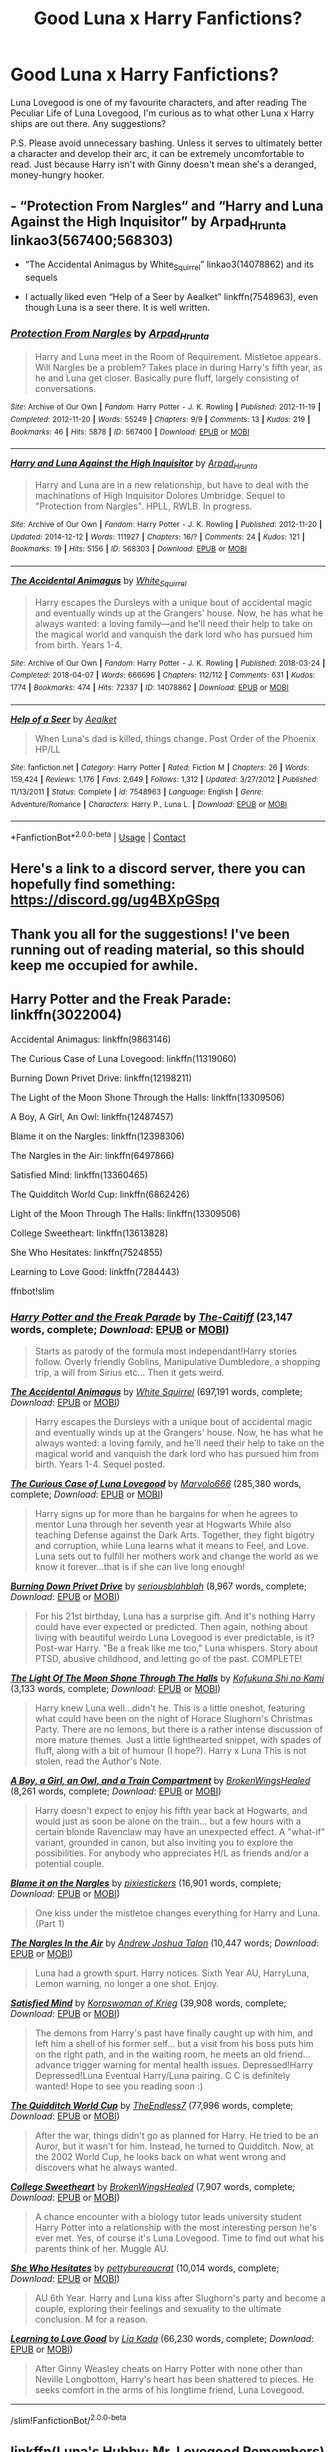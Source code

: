 #+TITLE: Good Luna x Harry Fanfictions?

* Good Luna x Harry Fanfictions?
:PROPERTIES:
:Author: DeutschKaisar
:Score: 27
:DateUnix: 1604949235.0
:DateShort: 2020-Nov-09
:END:
Luna Lovegood is one of my favourite characters, and after reading The Peculiar Life of Luna Lovegood, I'm curious as to what other Luna x Harry ships are out there. Any suggestions?

P.S. Please avoid unnecessary bashing. Unless it serves to ultimately better a character and develop their arc, it can be extremely uncomfortable to read. Just because Harry isn't with Ginny doesn't mean she's a deranged, money-hungry hooker.


** - “Protection From Nargles“ and “Harry and Luna Against the High Inquisitor” by Arpad_Hrunta linkao3(567400;568303)

- “The Accidental Animagus by White_Squirrel” linkao3(14078862) and its sequels

- I actually liked even “Help of a Seer by Aealket” linkffn(7548963), even though Luna is a seer there. It is well written.
:PROPERTIES:
:Author: ceplma
:Score: 5
:DateUnix: 1604951462.0
:DateShort: 2020-Nov-09
:END:

*** [[https://archiveofourown.org/works/567400][*/Protection From Nargles/*]] by [[https://www.archiveofourown.org/users/Arpad_Hrunta/pseuds/Arpad_Hrunta][/Arpad_Hrunta/]]

#+begin_quote
  Harry and Luna meet in the Room of Requirement. Mistletoe appears. Will Nargles be a problem? Takes place in during Harry's fifth year, as he and Luna get closer. Basically pure fluff, largely consisting of conversations.
#+end_quote

^{/Site/:} ^{Archive} ^{of} ^{Our} ^{Own} ^{*|*} ^{/Fandom/:} ^{Harry} ^{Potter} ^{-} ^{J.} ^{K.} ^{Rowling} ^{*|*} ^{/Published/:} ^{2012-11-19} ^{*|*} ^{/Completed/:} ^{2012-11-20} ^{*|*} ^{/Words/:} ^{55249} ^{*|*} ^{/Chapters/:} ^{9/9} ^{*|*} ^{/Comments/:} ^{13} ^{*|*} ^{/Kudos/:} ^{219} ^{*|*} ^{/Bookmarks/:} ^{46} ^{*|*} ^{/Hits/:} ^{5878} ^{*|*} ^{/ID/:} ^{567400} ^{*|*} ^{/Download/:} ^{[[https://archiveofourown.org/downloads/567400/Protection%20From%20Nargles.epub?updated_at=1387405425][EPUB]]} ^{or} ^{[[https://archiveofourown.org/downloads/567400/Protection%20From%20Nargles.mobi?updated_at=1387405425][MOBI]]}

--------------

[[https://archiveofourown.org/works/568303][*/Harry and Luna Against the High Inquisitor/*]] by [[https://www.archiveofourown.org/users/Arpad_Hrunta/pseuds/Arpad_Hrunta][/Arpad_Hrunta/]]

#+begin_quote
  Harry and Luna are in a new relationship, but have to deal with the machinations of High Inquisitor Dolores Umbridge. Sequel to "Protection from Nargles". HPLL, RWLB. In progress.
#+end_quote

^{/Site/:} ^{Archive} ^{of} ^{Our} ^{Own} ^{*|*} ^{/Fandom/:} ^{Harry} ^{Potter} ^{-} ^{J.} ^{K.} ^{Rowling} ^{*|*} ^{/Published/:} ^{2012-11-20} ^{*|*} ^{/Updated/:} ^{2014-12-12} ^{*|*} ^{/Words/:} ^{111927} ^{*|*} ^{/Chapters/:} ^{16/?} ^{*|*} ^{/Comments/:} ^{24} ^{*|*} ^{/Kudos/:} ^{121} ^{*|*} ^{/Bookmarks/:} ^{19} ^{*|*} ^{/Hits/:} ^{5156} ^{*|*} ^{/ID/:} ^{568303} ^{*|*} ^{/Download/:} ^{[[https://archiveofourown.org/downloads/568303/Harry%20and%20Luna%20Against.epub?updated_at=1418452659][EPUB]]} ^{or} ^{[[https://archiveofourown.org/downloads/568303/Harry%20and%20Luna%20Against.mobi?updated_at=1418452659][MOBI]]}

--------------

[[https://archiveofourown.org/works/14078862][*/The Accidental Animagus/*]] by [[https://www.archiveofourown.org/users/White_Squirrel/pseuds/White_Squirrel][/White_Squirrel/]]

#+begin_quote
  Harry escapes the Dursleys with a unique bout of accidental magic and eventually winds up at the Grangers' house. Now, he has what he always wanted: a loving family---and he'll need their help to take on the magical world and vanquish the dark lord who has pursued him from birth. Years 1-4.
#+end_quote

^{/Site/:} ^{Archive} ^{of} ^{Our} ^{Own} ^{*|*} ^{/Fandom/:} ^{Harry} ^{Potter} ^{-} ^{J.} ^{K.} ^{Rowling} ^{*|*} ^{/Published/:} ^{2018-03-24} ^{*|*} ^{/Completed/:} ^{2018-04-07} ^{*|*} ^{/Words/:} ^{666696} ^{*|*} ^{/Chapters/:} ^{112/112} ^{*|*} ^{/Comments/:} ^{631} ^{*|*} ^{/Kudos/:} ^{1774} ^{*|*} ^{/Bookmarks/:} ^{474} ^{*|*} ^{/Hits/:} ^{72337} ^{*|*} ^{/ID/:} ^{14078862} ^{*|*} ^{/Download/:} ^{[[https://archiveofourown.org/downloads/14078862/The%20Accidental%20Animagus.epub?updated_at=1587092261][EPUB]]} ^{or} ^{[[https://archiveofourown.org/downloads/14078862/The%20Accidental%20Animagus.mobi?updated_at=1587092261][MOBI]]}

--------------

[[https://www.fanfiction.net/s/7548963/1/][*/Help of a Seer/*]] by [[https://www.fanfiction.net/u/1271272/Aealket][/Aealket/]]

#+begin_quote
  When Luna's dad is killed, things change. Post Order of the Phoenix HP/LL
#+end_quote

^{/Site/:} ^{fanfiction.net} ^{*|*} ^{/Category/:} ^{Harry} ^{Potter} ^{*|*} ^{/Rated/:} ^{Fiction} ^{M} ^{*|*} ^{/Chapters/:} ^{26} ^{*|*} ^{/Words/:} ^{159,424} ^{*|*} ^{/Reviews/:} ^{1,176} ^{*|*} ^{/Favs/:} ^{2,649} ^{*|*} ^{/Follows/:} ^{1,312} ^{*|*} ^{/Updated/:} ^{3/27/2012} ^{*|*} ^{/Published/:} ^{11/13/2011} ^{*|*} ^{/Status/:} ^{Complete} ^{*|*} ^{/id/:} ^{7548963} ^{*|*} ^{/Language/:} ^{English} ^{*|*} ^{/Genre/:} ^{Adventure/Romance} ^{*|*} ^{/Characters/:} ^{Harry} ^{P.,} ^{Luna} ^{L.} ^{*|*} ^{/Download/:} ^{[[http://www.ff2ebook.com/old/ffn-bot/index.php?id=7548963&source=ff&filetype=epub][EPUB]]} ^{or} ^{[[http://www.ff2ebook.com/old/ffn-bot/index.php?id=7548963&source=ff&filetype=mobi][MOBI]]}

--------------

*FanfictionBot*^{2.0.0-beta} | [[https://github.com/FanfictionBot/reddit-ffn-bot/wiki/Usage][Usage]] | [[https://www.reddit.com/message/compose?to=tusing][Contact]]
:PROPERTIES:
:Author: FanfictionBot
:Score: 2
:DateUnix: 1604951485.0
:DateShort: 2020-Nov-09
:END:


** Here's a link to a discord server, there you can hopefully find something: [[https://discord.gg/ug4BXpGSpq]]
:PROPERTIES:
:Author: MinecraHD
:Score: 2
:DateUnix: 1604960519.0
:DateShort: 2020-Nov-10
:END:


** Thank you all for the suggestions! I've been running out of reading material, so this should keep me occupied for awhile.
:PROPERTIES:
:Author: DeutschKaisar
:Score: 2
:DateUnix: 1604970558.0
:DateShort: 2020-Nov-10
:END:


** Harry Potter and the Freak Parade: linkffn(3022004)

Accidental Animagus: linkffn(9863146)

The Curious Case of Luna Lovegood: linkffn(11319060)

Burning Down Privet Drive: linkffn(12198211)

The Light of the Moon Shone Through the Halls: linkffn(13309506)

A Boy, A Girl, An Owl: linkffn(12487457)

Blame it on the Nargles: linkffn(12398306)

The Nargles in the Air: linkffn(6497866)

Satisfied Mind: linkffn(13360465)

The Quidditch World Cup: linkffn(6862426)

Light of the Moon Through The Halls: linkffn(13309506)

College Sweetheart: linkffn(13613828)

She Who Hesitates: linkffn(7524855)

Learning to Love Good: linkffn(7284443)

ffnbot!slim
:PROPERTIES:
:Author: flingerdinger
:Score: 1
:DateUnix: 1604951030.0
:DateShort: 2020-Nov-09
:END:

*** [[https://www.fanfiction.net/s/3022004/1/][*/Harry Potter and the Freak Parade/*]] by [[https://www.fanfiction.net/u/1017807/The-Caitiff][/The-Caitiff/]] (23,147 words, complete; /Download/: [[http://www.ff2ebook.com/old/ffn-bot/index.php?id=3022004&source=ff&filetype=epub][EPUB]] or [[http://www.ff2ebook.com/old/ffn-bot/index.php?id=3022004&source=ff&filetype=mobi][MOBI]])

#+begin_quote
  Starts as parody of the formula most independant!Harry stories follow. Overly friendly Goblins, Manipulative Dumbledore, a shopping trip, a will from Sirius etc... Then it gets weird.
#+end_quote

[[https://www.fanfiction.net/s/9863146/1/][*/The Accidental Animagus/*]] by [[https://www.fanfiction.net/u/5339762/White-Squirrel][/White Squirrel/]] (697,191 words, complete; /Download/: [[http://www.ff2ebook.com/old/ffn-bot/index.php?id=9863146&source=ff&filetype=epub][EPUB]] or [[http://www.ff2ebook.com/old/ffn-bot/index.php?id=9863146&source=ff&filetype=mobi][MOBI]])

#+begin_quote
  Harry escapes the Dursleys with a unique bout of accidental magic and eventually winds up at the Grangers' house. Now, he has what he always wanted: a loving family, and he'll need their help to take on the magical world and vanquish the dark lord who has pursued him from birth. Years 1-4. Sequel posted.
#+end_quote

[[https://www.fanfiction.net/s/11319060/1/][*/The Curious Case of Luna Lovegood/*]] by [[https://www.fanfiction.net/u/6798346/Marvolo666][/Marvolo666/]] (285,380 words, complete; /Download/: [[http://www.ff2ebook.com/old/ffn-bot/index.php?id=11319060&source=ff&filetype=epub][EPUB]] or [[http://www.ff2ebook.com/old/ffn-bot/index.php?id=11319060&source=ff&filetype=mobi][MOBI]])

#+begin_quote
  Harry signs up for more than he bargains for when he agrees to mentor Luna through her seventh year at Hogwarts While also teaching Defense against the Dark Arts. Together, they fight bigotry and corruption, while Luna learns what it means to Feel, and Love. Luna sets out to fulfill her mothers work and change the world as we know it forever...that is if she can live long enough!
#+end_quote

[[https://www.fanfiction.net/s/12198211/1/][*/Burning Down Privet Drive/*]] by [[https://www.fanfiction.net/u/6928228/seriousblahblah][/seriousblahblah/]] (8,967 words, complete; /Download/: [[http://www.ff2ebook.com/old/ffn-bot/index.php?id=12198211&source=ff&filetype=epub][EPUB]] or [[http://www.ff2ebook.com/old/ffn-bot/index.php?id=12198211&source=ff&filetype=mobi][MOBI]])

#+begin_quote
  For his 21st birthday, Luna has a surprise gift. And it's nothing Harry could have ever expected or predicted. Then again, nothing about living with beautiful weirdo Luna Lovegood is ever predictable, is it? Post-war Harry. "Be a freak like me too," Luna whispers. Story about PTSD, abusive childhood, and letting go of the past. COMPLETE!
#+end_quote

[[https://www.fanfiction.net/s/13309506/1/][*/The Light Of The Moon Shone Through The Halls/*]] by [[https://www.fanfiction.net/u/8477392/Kofukuna-Shi-no-Kami][/Kofukuna Shi no Kami/]] (3,133 words, complete; /Download/: [[http://www.ff2ebook.com/old/ffn-bot/index.php?id=13309506&source=ff&filetype=epub][EPUB]] or [[http://www.ff2ebook.com/old/ffn-bot/index.php?id=13309506&source=ff&filetype=mobi][MOBI]])

#+begin_quote
  Harry knew Luna well...didn't he. This is a little oneshot, featuring what could have been on the night of Horace Slughorn's Christmas Party. There are no lemons, but there is a rather intense discussion of more mature themes. Just a little lighthearted snippet, with spades of fluff, along with a bit of humour (I hope?). Harry x Luna This is not stolen, read the Author's Note.
#+end_quote

[[https://www.fanfiction.net/s/12487457/1/][*/A Boy, a Girl, an Owl, and a Train Compartment/*]] by [[https://www.fanfiction.net/u/9194302/BrokenWingsHealed][/BrokenWingsHealed/]] (8,261 words, complete; /Download/: [[http://www.ff2ebook.com/old/ffn-bot/index.php?id=12487457&source=ff&filetype=epub][EPUB]] or [[http://www.ff2ebook.com/old/ffn-bot/index.php?id=12487457&source=ff&filetype=mobi][MOBI]])

#+begin_quote
  Harry doesn't expect to enjoy his fifth year back at Hogwarts, and would just as soon be alone on the train... but a few hours with a certain blonde Ravenclaw may have an unexpected effect. A "what-if" variant, grounded in canon, but also inviting you to explore the possibilities. For anybody who appreciates H/L as friends and/or a potential couple.
#+end_quote

[[https://www.fanfiction.net/s/12398306/1/][*/Blame it on the Nargles/*]] by [[https://www.fanfiction.net/u/8572866/pixiestickers][/pixiestickers/]] (16,901 words, complete; /Download/: [[http://www.ff2ebook.com/old/ffn-bot/index.php?id=12398306&source=ff&filetype=epub][EPUB]] or [[http://www.ff2ebook.com/old/ffn-bot/index.php?id=12398306&source=ff&filetype=mobi][MOBI]])

#+begin_quote
  One kiss under the mistletoe changes everything for Harry and Luna. (Part 1)
#+end_quote

[[https://www.fanfiction.net/s/6497866/1/][*/The Nargles In the Air/*]] by [[https://www.fanfiction.net/u/6754/Andrew-Joshua-Talon][/Andrew Joshua Talon/]] (10,447 words; /Download/: [[http://www.ff2ebook.com/old/ffn-bot/index.php?id=6497866&source=ff&filetype=epub][EPUB]] or [[http://www.ff2ebook.com/old/ffn-bot/index.php?id=6497866&source=ff&filetype=mobi][MOBI]])

#+begin_quote
  Luna had a growth spurt. Harry notices. Sixth Year AU, HarryLuna, Lemon warning, no longer a one shot. Enjoy.
#+end_quote

[[https://www.fanfiction.net/s/13360465/1/][*/Satisfied Mind/*]] by [[https://www.fanfiction.net/u/3350871/Korpswoman-of-Krieg][/Korpswoman of Krieg/]] (39,908 words, complete; /Download/: [[http://www.ff2ebook.com/old/ffn-bot/index.php?id=13360465&source=ff&filetype=epub][EPUB]] or [[http://www.ff2ebook.com/old/ffn-bot/index.php?id=13360465&source=ff&filetype=mobi][MOBI]])

#+begin_quote
  The demons from Harry's past have finally caught up with him, and left him a shell of his former self... but a visit from his boss puts him on the right path, and in the waiting room, he meets an old friend... advance trigger warning for mental health issues. Depressed!Harry Depressed!Luna Eventual Harry/Luna pairing. C C is definitely wanted! Hope to see you reading soon :)
#+end_quote

[[https://www.fanfiction.net/s/6862426/1/][*/The Quidditch World Cup/*]] by [[https://www.fanfiction.net/u/2638737/TheEndless7][/TheEndless7/]] (77,996 words, complete; /Download/: [[http://www.ff2ebook.com/old/ffn-bot/index.php?id=6862426&source=ff&filetype=epub][EPUB]] or [[http://www.ff2ebook.com/old/ffn-bot/index.php?id=6862426&source=ff&filetype=mobi][MOBI]])

#+begin_quote
  After the war, things didn't go as planned for Harry. He tried to be an Auror, but it wasn't for him. Instead, he turned to Quidditch. Now, at the 2002 World Cup, he looks back on what went wrong and discovers what he always wanted.
#+end_quote

[[https://www.fanfiction.net/s/13613828/1/][*/College Sweetheart/*]] by [[https://www.fanfiction.net/u/9194302/BrokenWingsHealed][/BrokenWingsHealed/]] (7,907 words, complete; /Download/: [[http://www.ff2ebook.com/old/ffn-bot/index.php?id=13613828&source=ff&filetype=epub][EPUB]] or [[http://www.ff2ebook.com/old/ffn-bot/index.php?id=13613828&source=ff&filetype=mobi][MOBI]])

#+begin_quote
  A chance encounter with a biology tutor leads university student Harry Potter into a relationship with the most interesting person he's ever met. Yes, of course it's Luna Lovegood. Time to find out what his parents think of her. Muggle AU.
#+end_quote

[[https://www.fanfiction.net/s/7524855/1/][*/She Who Hesitates/*]] by [[https://www.fanfiction.net/u/903609/pettybureaucrat][/pettybureaucrat/]] (10,014 words, complete; /Download/: [[http://www.ff2ebook.com/old/ffn-bot/index.php?id=7524855&source=ff&filetype=epub][EPUB]] or [[http://www.ff2ebook.com/old/ffn-bot/index.php?id=7524855&source=ff&filetype=mobi][MOBI]])

#+begin_quote
  AU 6th Year. Harry and Luna kiss after Slughorn's party and become a couple, exploring their feelings and sexuality to the ultimate conclusion. M for a reason.
#+end_quote

[[https://www.fanfiction.net/s/7284443/1/][*/Learning to Love Good/*]] by [[https://www.fanfiction.net/u/2923791/Lia-Kada][/Lia Kada/]] (66,230 words, complete; /Download/: [[http://www.ff2ebook.com/old/ffn-bot/index.php?id=7284443&source=ff&filetype=epub][EPUB]] or [[http://www.ff2ebook.com/old/ffn-bot/index.php?id=7284443&source=ff&filetype=mobi][MOBI]])

#+begin_quote
  After Ginny Weasley cheats on Harry Potter with none other than Neville Longbottom, Harry's heart has been shattered to pieces. He seeks comfort in the arms of his longtime friend, Luna Lovegood.
#+end_quote

--------------

/slim!FanfictionBot/^{2.0.0-beta}
:PROPERTIES:
:Author: FanfictionBot
:Score: 2
:DateUnix: 1604951069.0
:DateShort: 2020-Nov-09
:END:


** linkffn(Luna's Hubby; Mr. Lovegood Remembers)
:PROPERTIES:
:Author: tarheelgrey
:Score: 1
:DateUnix: 1604957862.0
:DateShort: 2020-Nov-10
:END:

*** [[https://www.fanfiction.net/s/2919503/1/][*/Luna's Hubby/*]] by [[https://www.fanfiction.net/u/897648/Meteoricshipyards][/Meteoricshipyards/]]

#+begin_quote
  7 year old Luna wants a husband, and she wants one now. With the unintended help of her befuddled father, she kidnaps Harry Potter. Idea and 1st chapter by Roscharch's Blot
#+end_quote

^{/Site/:} ^{fanfiction.net} ^{*|*} ^{/Category/:} ^{Harry} ^{Potter} ^{*|*} ^{/Rated/:} ^{Fiction} ^{T} ^{*|*} ^{/Chapters/:} ^{21} ^{*|*} ^{/Words/:} ^{195,952} ^{*|*} ^{/Reviews/:} ^{2,427} ^{*|*} ^{/Favs/:} ^{6,197} ^{*|*} ^{/Follows/:} ^{2,761} ^{*|*} ^{/Updated/:} ^{1/14/2008} ^{*|*} ^{/Published/:} ^{5/2/2006} ^{*|*} ^{/Status/:} ^{Complete} ^{*|*} ^{/id/:} ^{2919503} ^{*|*} ^{/Language/:} ^{English} ^{*|*} ^{/Genre/:} ^{Humor} ^{*|*} ^{/Characters/:} ^{Harry} ^{P.,} ^{Luna} ^{L.} ^{*|*} ^{/Download/:} ^{[[http://www.ff2ebook.com/old/ffn-bot/index.php?id=2919503&source=ff&filetype=epub][EPUB]]} ^{or} ^{[[http://www.ff2ebook.com/old/ffn-bot/index.php?id=2919503&source=ff&filetype=mobi][MOBI]]}

--------------

[[https://www.fanfiction.net/s/4090131/1/][*/Mrs Lovegood Remembers/*]] by [[https://www.fanfiction.net/u/1271272/Aealket][/Aealket/]]

#+begin_quote
  This is a follow on for "Mr. Lovegood Thinks". It covers things that I had wanted to say, but could not fit into that tale. Thanks to Dave Gerecke for acting as a Beta.
#+end_quote

^{/Site/:} ^{fanfiction.net} ^{*|*} ^{/Category/:} ^{Harry} ^{Potter} ^{*|*} ^{/Rated/:} ^{Fiction} ^{T} ^{*|*} ^{/Words/:} ^{9,902} ^{*|*} ^{/Reviews/:} ^{45} ^{*|*} ^{/Favs/:} ^{201} ^{*|*} ^{/Follows/:} ^{67} ^{*|*} ^{/Published/:} ^{2/22/2008} ^{*|*} ^{/Status/:} ^{Complete} ^{*|*} ^{/id/:} ^{4090131} ^{*|*} ^{/Language/:} ^{English} ^{*|*} ^{/Download/:} ^{[[http://www.ff2ebook.com/old/ffn-bot/index.php?id=4090131&source=ff&filetype=epub][EPUB]]} ^{or} ^{[[http://www.ff2ebook.com/old/ffn-bot/index.php?id=4090131&source=ff&filetype=mobi][MOBI]]}

--------------

*FanfictionBot*^{2.0.0-beta} | [[https://github.com/FanfictionBot/reddit-ffn-bot/wiki/Usage][Usage]] | [[https://www.reddit.com/message/compose?to=tusing][Contact]]
:PROPERTIES:
:Author: FanfictionBot
:Score: 1
:DateUnix: 1604957892.0
:DateShort: 2020-Nov-10
:END:


*** Opps... The first one Mr Lovegood Thinks is the place to start....
:PROPERTIES:
:Author: tarheelgrey
:Score: 1
:DateUnix: 1604959560.0
:DateShort: 2020-Nov-10
:END:


** [[https://www.fanfiction.net/s/6587324/1/Self-Made-Man]]

[[https://www.fanfiction.net/s/12754810/1/Monstrous]]
:PROPERTIES:
:Author: KonoCrowleyDa
:Score: 1
:DateUnix: 1604968695.0
:DateShort: 2020-Nov-10
:END:


** I would very much recommend Heart's Home although it is Lunar Harmony linkffn(4757373)
:PROPERTIES:
:Author: MinecraHD
:Score: 1
:DateUnix: 1605032325.0
:DateShort: 2020-Nov-10
:END:

*** [[https://www.fanfiction.net/s/4757373/1/][*/Heart's Home/*]] by [[https://www.fanfiction.net/u/1271272/Aealket][/Aealket/]]

#+begin_quote
  After the final battle things are tense and Harry finds help in and old magic. Harry/Luna/Hermione
#+end_quote

^{/Site/:} ^{fanfiction.net} ^{*|*} ^{/Category/:} ^{Harry} ^{Potter} ^{*|*} ^{/Rated/:} ^{Fiction} ^{M} ^{*|*} ^{/Chapters/:} ^{5} ^{*|*} ^{/Words/:} ^{79,175} ^{*|*} ^{/Reviews/:} ^{324} ^{*|*} ^{/Favs/:} ^{1,751} ^{*|*} ^{/Follows/:} ^{853} ^{*|*} ^{/Updated/:} ^{5/22/2010} ^{*|*} ^{/Published/:} ^{12/31/2008} ^{*|*} ^{/Status/:} ^{Complete} ^{*|*} ^{/id/:} ^{4757373} ^{*|*} ^{/Language/:} ^{English} ^{*|*} ^{/Genre/:} ^{Romance/Friendship} ^{*|*} ^{/Characters/:} ^{Harry} ^{P.,} ^{Luna} ^{L.} ^{*|*} ^{/Download/:} ^{[[http://www.ff2ebook.com/old/ffn-bot/index.php?id=4757373&source=ff&filetype=epub][EPUB]]} ^{or} ^{[[http://www.ff2ebook.com/old/ffn-bot/index.php?id=4757373&source=ff&filetype=mobi][MOBI]]}

--------------

*FanfictionBot*^{2.0.0-beta} | [[https://github.com/FanfictionBot/reddit-ffn-bot/wiki/Usage][Usage]] | [[https://www.reddit.com/message/compose?to=tusing][Contact]]
:PROPERTIES:
:Author: FanfictionBot
:Score: 1
:DateUnix: 1605032343.0
:DateShort: 2020-Nov-10
:END:
